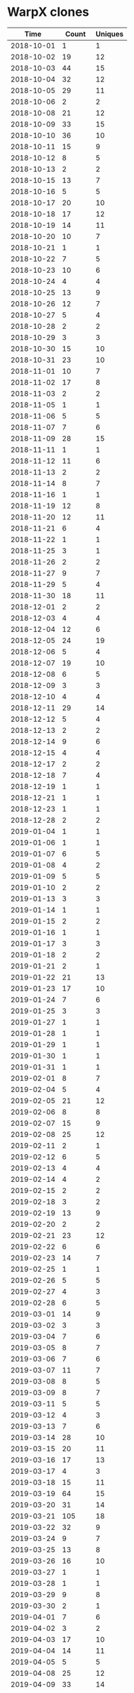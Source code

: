 * WarpX clones
|       Time |   Count | Uniques |
|------------+---------+---------|
| 2018-10-01 |       1 |       1 |
| 2018-10-02 |      19 |      12 |
| 2018-10-03 |      44 |      15 |
| 2018-10-04 |      32 |      12 |
| 2018-10-05 |      29 |      11 |
| 2018-10-06 |       2 |       2 |
| 2018-10-08 |      21 |      12 |
| 2018-10-09 |      33 |      15 |
| 2018-10-10 |      36 |      10 |
| 2018-10-11 |      15 |       9 |
| 2018-10-12 |       8 |       5 |
| 2018-10-13 |       2 |       2 |
| 2018-10-15 |      13 |       7 |
| 2018-10-16 |       5 |       5 |
| 2018-10-17 |      20 |      10 |
| 2018-10-18 |      17 |      12 |
| 2018-10-19 |      14 |      11 |
| 2018-10-20 |      10 |       7 |
| 2018-10-21 |       1 |       1 |
| 2018-10-22 |       7 |       5 |
| 2018-10-23 |      10 |       6 |
| 2018-10-24 |       4 |       4 |
| 2018-10-25 |      13 |       9 |
| 2018-10-26 |      12 |       7 |
| 2018-10-27 |       5 |       4 |
| 2018-10-28 |       2 |       2 |
| 2018-10-29 |       3 |       3 |
| 2018-10-30 |      15 |      10 |
| 2018-10-31 |      23 |      10 |
| 2018-11-01 |      10 |       7 |
| 2018-11-02 |      17 |       8 |
| 2018-11-03 |       2 |       2 |
| 2018-11-05 |       1 |       1 |
| 2018-11-06 |       5 |       5 |
| 2018-11-07 |       7 |       6 |
| 2018-11-09 |      28 |      15 |
| 2018-11-11 |       1 |       1 |
| 2018-11-12 |      11 |       6 |
| 2018-11-13 |       2 |       2 |
| 2018-11-14 |       8 |       7 |
| 2018-11-16 |       1 |       1 |
| 2018-11-19 |      12 |       8 |
| 2018-11-20 |      12 |      11 |
| 2018-11-21 |       6 |       4 |
| 2018-11-22 |       1 |       1 |
| 2018-11-25 |       3 |       1 |
| 2018-11-26 |       2 |       2 |
| 2018-11-27 |       9 |       7 |
| 2018-11-29 |       5 |       4 |
| 2018-11-30 |      18 |      11 |
| 2018-12-01 |       2 |       2 |
| 2018-12-03 |       4 |       4 |
| 2018-12-04 |      12 |       6 |
| 2018-12-05 |      24 |      19 |
| 2018-12-06 |       5 |       4 |
| 2018-12-07 |      19 |      10 |
| 2018-12-08 |       6 |       5 |
| 2018-12-09 |       3 |       3 |
| 2018-12-10 |       4 |       4 |
| 2018-12-11 |      29 |      14 |
| 2018-12-12 |       5 |       4 |
| 2018-12-13 |       2 |       2 |
| 2018-12-14 |       9 |       6 |
| 2018-12-15 |       4 |       4 |
| 2018-12-17 |       2 |       2 |
| 2018-12-18 |       7 |       4 |
| 2018-12-19 |       1 |       1 |
| 2018-12-21 |       1 |       1 |
| 2018-12-23 |       1 |       1 |
| 2018-12-28 |       2 |       2 |
| 2019-01-04 |       1 |       1 |
| 2019-01-06 |       1 |       1 |
| 2019-01-07 |       6 |       5 |
| 2019-01-08 |       4 |       2 |
| 2019-01-09 |       5 |       5 |
| 2019-01-10 |       2 |       2 |
| 2019-01-13 |       3 |       3 |
| 2019-01-14 |       1 |       1 |
| 2019-01-15 |       2 |       2 |
| 2019-01-16 |       1 |       1 |
| 2019-01-17 |       3 |       3 |
| 2019-01-18 |       2 |       2 |
| 2019-01-21 |       2 |       1 |
| 2019-01-22 |      21 |      13 |
| 2019-01-23 |      17 |      10 |
| 2019-01-24 |       7 |       6 |
| 2019-01-25 |       3 |       3 |
| 2019-01-27 |       1 |       1 |
| 2019-01-28 |       1 |       1 |
| 2019-01-29 |       1 |       1 |
| 2019-01-30 |       1 |       1 |
| 2019-01-31 |       1 |       1 |
| 2019-02-01 |       8 |       7 |
| 2019-02-04 |       5 |       4 |
| 2019-02-05 |      21 |      12 |
| 2019-02-06 |       8 |       8 |
| 2019-02-07 |      15 |       9 |
| 2019-02-08 |      25 |      12 |
| 2019-02-11 |       2 |       1 |
| 2019-02-12 |       6 |       5 |
| 2019-02-13 |       4 |       4 |
| 2019-02-14 |       4 |       2 |
| 2019-02-15 |       2 |       2 |
| 2019-02-18 |       3 |       2 |
| 2019-02-19 |      13 |       9 |
| 2019-02-20 |       2 |       2 |
| 2019-02-21 |      23 |      12 |
| 2019-02-22 |       6 |       6 |
| 2019-02-23 |      14 |       7 |
| 2019-02-25 |       1 |       1 |
| 2019-02-26 |       5 |       5 |
| 2019-02-27 |       4 |       3 |
| 2019-02-28 |       6 |       5 |
| 2019-03-01 |      14 |       9 |
| 2019-03-02 |       3 |       3 |
| 2019-03-04 |       7 |       6 |
| 2019-03-05 |       8 |       7 |
| 2019-03-06 |       7 |       6 |
| 2019-03-07 |      11 |       7 |
| 2019-03-08 |       8 |       5 |
| 2019-03-09 |       8 |       7 |
| 2019-03-11 |       5 |       5 |
| 2019-03-12 |       4 |       3 |
| 2019-03-13 |       7 |       6 |
| 2019-03-14 |      28 |      10 |
| 2019-03-15 |      20 |      11 |
| 2019-03-16 |      17 |      13 |
| 2019-03-17 |       4 |       3 |
| 2019-03-18 |      15 |      11 |
| 2019-03-19 |      64 |      15 |
| 2019-03-20 |      31 |      14 |
| 2019-03-21 |     105 |      18 |
| 2019-03-22 |      32 |       9 |
| 2019-03-24 |       9 |       7 |
| 2019-03-25 |      13 |       8 |
| 2019-03-26 |      16 |      10 |
| 2019-03-27 |       1 |       1 |
| 2019-03-28 |       1 |       1 |
| 2019-03-29 |       9 |       8 |
| 2019-03-30 |       2 |       1 |
| 2019-04-01 |       7 |       6 |
| 2019-04-02 |       3 |       2 |
| 2019-04-03 |      17 |      10 |
| 2019-04-04 |      14 |      11 |
| 2019-04-05 |       5 |       5 |
| 2019-04-08 |      25 |      12 |
| 2019-04-09 |      33 |      14 |
| 2019-04-10 |      25 |      12 |
| 2019-04-11 |      20 |      12 |
| 2019-04-12 |      20 |      14 |
| 2019-04-13 |       1 |       1 |
| 2019-04-15 |      22 |      11 |
| 2019-04-16 |      14 |      11 |
| 2019-04-17 |      20 |      14 |
| 2019-04-18 |      37 |      14 |
| 2019-04-19 |       8 |       6 |
| 2019-04-20 |      14 |      11 |
| 2019-04-21 |       7 |       5 |
| 2019-04-22 |      18 |      10 |
| 2019-04-23 |      12 |       8 |
| 2019-04-24 |      33 |      12 |
| 2019-04-25 |      25 |      12 |
| 2019-04-26 |      32 |      11 |
| 2019-04-27 |      25 |      13 |
| 2019-04-28 |      20 |      11 |
| 2019-04-29 |      58 |      12 |
| 2019-04-30 |      20 |      11 |
| 2019-05-01 |      23 |      10 |
| 2019-05-02 |      71 |      13 |
| 2019-05-03 |      28 |      13 |
| 2019-05-04 |      27 |      13 |
| 2019-05-05 |       8 |       5 |
| 2019-05-06 |      13 |       9 |
| 2019-05-07 |      66 |      13 |
| 2019-05-08 |      53 |      13 |
| 2019-05-09 |      25 |      13 |
| 2019-05-10 |      40 |      15 |
| 2019-05-11 |      13 |       8 |
| 2019-05-12 |       2 |       2 |
| 2019-05-13 |      16 |      10 |
| 2019-05-14 |      21 |      10 |
| 2019-05-15 |       5 |       5 |
| 2019-05-16 |      35 |      13 |
| 2019-05-17 |      66 |      14 |
| 2019-05-18 |       8 |       6 |
| 2019-05-19 |       1 |       1 |
| 2019-05-20 |      14 |       8 |
| 2019-05-21 |       6 |       6 |
| 2019-05-22 |      26 |      14 |
| 2019-05-23 |      23 |      13 |
| 2019-05-24 |      71 |      15 |
| 2019-05-25 |      20 |      11 |
| 2019-05-26 |       7 |       3 |
| 2019-05-27 |      20 |      12 |
| 2019-05-28 |      22 |      13 |
| 2019-05-29 |      58 |      14 |
| 2019-05-30 |      34 |      11 |
| 2019-05-31 |       9 |       8 |
| 2019-06-01 |      10 |       6 |
| 2019-06-02 |       3 |       1 |
| 2019-06-03 |      36 |      13 |
| 2019-06-04 |      28 |      10 |
| 2019-06-05 |      20 |       8 |
| 2019-06-06 |      36 |      13 |
| 2019-06-07 |      75 |      14 |
| 2019-06-08 |       5 |       3 |
| 2019-06-09 |       1 |       1 |
| 2019-06-10 |      19 |      11 |
| 2019-06-11 |       2 |       2 |
| 2019-06-12 |       9 |       8 |
| 2019-06-13 |       4 |       4 |
| 2019-06-14 |      10 |       8 |
| 2019-06-15 |       5 |       3 |
| 2019-06-16 |       3 |       2 |
| 2019-06-17 |       4 |       4 |
| 2019-06-18 |       1 |       1 |
| 2019-06-19 |       7 |       3 |
| 2019-06-20 |       9 |       6 |
| 2019-06-21 |       7 |       7 |
| 2019-06-22 |       2 |       2 |
| 2019-06-24 |       1 |       1 |
| 2019-06-25 |       8 |       3 |
| 2019-06-26 |       7 |       6 |
| 2019-06-27 |       9 |       5 |
| 2019-06-28 |       4 |       2 |
| 2019-06-29 |       7 |       4 |
| 2019-06-30 |       2 |       2 |
| 2019-07-01 |       4 |       4 |
| 2019-07-02 |       3 |       2 |
| 2019-07-03 |       3 |       3 |
| 2019-07-04 |       1 |       1 |
| 2019-07-05 |       3 |       2 |
| 2019-07-06 |       3 |       1 |
| 2019-07-07 |       2 |       2 |
| 2019-07-08 |       4 |       3 |
| 2019-07-09 |       3 |       1 |
| 2019-07-10 |      10 |       4 |
| 2019-07-11 |       7 |       6 |
| 2019-07-12 |      10 |       4 |
| 2019-07-13 |       8 |       1 |
| 2019-07-14 |       2 |       2 |
| 2019-07-15 |      11 |       6 |
| 2019-07-16 |      16 |       4 |
| 2019-07-17 |       8 |       3 |
| 2019-07-18 |      14 |       7 |
| 2019-07-19 |       6 |       2 |
| 2019-07-20 |       2 |       1 |
| 2019-07-21 |       4 |       2 |
| 2019-07-22 |       2 |       1 |
| 2019-07-23 |       8 |       3 |
| 2019-07-24 |      17 |       7 |
| 2019-07-25 |       7 |       5 |
| 2019-07-26 |       7 |       2 |
| 2019-07-27 |      14 |       5 |
| 2019-07-28 |       5 |       3 |
| 2019-07-29 |       3 |       3 |
| 2019-07-30 |      10 |       4 |
| 2019-07-31 |       6 |       1 |
| 2019-08-01 |       4 |       2 |
| 2019-08-02 |       6 |       2 |
| 2019-08-03 |       6 |       2 |
| 2019-08-05 |       6 |       3 |
| 2019-08-06 |       4 |       1 |
| 2019-08-07 |       5 |       4 |
| 2019-08-08 |      11 |       2 |
| 2019-08-09 |      11 |       1 |
| 2019-08-10 |       3 |       1 |
| 2019-08-12 |       2 |       2 |
| 2019-08-14 |       8 |       3 |
| 2019-08-15 |       5 |       3 |
| 2019-08-16 |       6 |       2 |
| 2019-08-17 |       4 |       2 |
| 2019-08-19 |       4 |       2 |
| 2019-08-20 |       8 |       4 |
| 2019-08-21 |       9 |       3 |
| 2019-08-22 |       3 |       2 |
| 2019-08-23 |       2 |       1 |
| 2019-08-24 |       2 |       2 |
| 2019-08-26 |       7 |       4 |
| 2019-08-27 |      16 |       6 |
| 2019-08-28 |       9 |       4 |
| 2019-08-29 |       4 |       3 |
| 2019-08-30 |       6 |       1 |
| 2019-08-31 |       2 |       1 |
| 2019-09-02 |       1 |       1 |
| 2019-09-03 |       4 |       3 |
| 2019-09-04 |      12 |       4 |
| 2019-09-05 |       9 |       4 |
| 2019-09-06 |       1 |       1 |
| 2019-09-08 |       1 |       1 |
| 2019-09-09 |       6 |       6 |
| 2019-09-10 |       8 |       6 |
| 2019-09-11 |       8 |       7 |
| 2019-09-12 |      45 |       1 |
| 2019-09-13 |      16 |       1 |
| 2019-09-14 |       3 |       2 |
| 2019-09-15 |       4 |       1 |
| 2019-09-16 |      15 |       3 |
| 2019-09-17 |      23 |       6 |
| 2019-09-18 |      15 |       4 |
| 2019-09-19 |      22 |       1 |
| 2019-09-20 |      15 |       1 |
| 2019-09-21 |       9 |       2 |
| 2019-09-22 |       1 |       1 |
| 2019-09-23 |      16 |       4 |
| 2019-09-24 |      23 |       2 |
| 2019-09-25 |      28 |       2 |
| 2019-09-26 |      20 |       2 |
| 2019-09-27 |      40 |       5 |
| 2019-09-28 |       7 |       2 |
| 2019-09-30 |      17 |       1 |
| 2019-10-01 |      24 |       3 |
| 2019-10-02 |      16 |       7 |
| 2019-10-03 |      24 |       7 |
| 2019-10-04 |      18 |       4 |
| 2019-10-05 |      10 |       4 |
| 2019-10-07 |      21 |       4 |
| 2019-10-08 |      13 |       3 |
| 2019-10-09 |       5 |       2 |
| 2019-10-10 |      44 |       7 |
| 2019-10-11 |      61 |       7 |
| 2019-10-12 |       3 |       2 |
| 2019-10-13 |       2 |       2 |
| 2019-10-14 |      29 |       3 |
| 2019-10-15 |      14 |       4 |
| 2019-10-16 |       7 |       2 |
| 2019-10-17 |       9 |       3 |
| 2019-10-18 |      35 |       4 |
| 2019-10-19 |       2 |       2 |
| 2019-10-20 |       6 |       1 |
| 2019-10-21 |      16 |       4 |
| 2019-10-22 |      18 |       4 |
| 2019-10-23 |      21 |       2 |
| 2019-10-24 |      23 |       9 |
| 2019-10-25 |      22 |       3 |
| 2019-10-27 |       4 |       2 |
| 2019-10-28 |      22 |       7 |
| 2019-10-29 |      21 |       1 |
| 2019-10-30 |      24 |       3 |
| 2019-10-31 |      14 |       2 |
| 2019-11-01 |      16 |       4 |
| 2019-11-02 |       5 |       2 |
| 2019-11-04 |      10 |       3 |
| 2019-11-05 |      19 |       3 |
| 2019-11-06 |      23 |       5 |
| 2019-11-07 |      20 |       4 |
| 2019-11-08 |      44 |       6 |
| 2019-11-10 |       1 |       1 |
| 2019-11-11 |       5 |       2 |
| 2019-11-12 |      26 |       7 |
| 2019-11-13 |      23 |       2 |
| 2019-11-14 |      19 |       4 |
| 2019-11-15 |      23 |       2 |
| 2019-11-16 |       5 |       1 |
| 2019-11-17 |      10 |       3 |
| 2019-11-18 |      10 |       2 |
| 2019-11-19 |       4 |       1 |
| 2019-11-20 |       2 |       1 |
| 2019-11-21 |       3 |       2 |
| 2019-11-22 |       7 |       1 |
| 2019-11-23 |       2 |       1 |
| 2019-11-24 |       2 |       1 |
| 2019-11-25 |       8 |       5 |
| 2019-11-26 |      12 |       5 |
| 2019-11-27 |      12 |       3 |
| 2019-11-28 |       1 |       1 |
| 2019-11-29 |       9 |       4 |
| 2019-11-30 |       2 |       2 |
| 2019-12-01 |       2 |       2 |
| 2019-12-02 |      10 |       3 |
| 2019-12-03 |      46 |       8 |
| 2019-12-04 |      17 |       4 |
| 2019-12-05 |      23 |       8 |
| 2019-12-06 |      10 |       2 |
| 2019-12-07 |       4 |       2 |
| 2019-12-09 |      11 |       3 |
| 2019-12-10 |      32 |      13 |
| 2019-12-11 |      11 |       1 |
| 2019-12-12 |      13 |       2 |
| 2019-12-13 |       6 |       1 |
| 2019-12-14 |       2 |       1 |
| 2019-12-15 |       2 |       1 |
| 2019-12-16 |       3 |       2 |
| 2019-12-17 |       3 |       2 |
| 2019-12-18 |      19 |       6 |
| 2019-12-19 |      16 |       3 |
| 2019-12-20 |      33 |       3 |
| 2019-12-21 |       4 |       3 |
| 2019-12-23 |      13 |       4 |
| 2019-12-24 |       2 |       2 |
| 2019-12-25 |       1 |       1 |
| 2019-12-28 |       3 |       3 |
| 2019-12-29 |       2 |       1 |
| 2019-12-31 |       6 |       4 |
| 2020-01-02 |       8 |       3 |
| 2020-01-03 |      13 |       2 |
| 2020-01-04 |      17 |       5 |
| 2020-01-06 |      12 |       4 |
| 2020-01-07 |      29 |       5 |
| 2020-01-08 |      44 |      13 |
| 2020-01-09 |      24 |       4 |
| 2020-01-10 |      40 |       5 |
| 2020-01-11 |       7 |       2 |
| 2020-01-12 |       2 |       1 |
| 2020-01-13 |      24 |       7 |
| 2020-01-14 |      21 |       5 |
| 2020-01-15 |      31 |       4 |
| 2020-01-16 |      27 |       4 |
| 2020-01-17 |      30 |       3 |
| 2020-01-18 |      10 |       3 |
| 2020-01-19 |       1 |       1 |
| 2020-01-20 |       2 |       2 |
| 2020-01-21 |      18 |       4 |
| 2020-01-22 |      55 |       7 |
| 2020-01-23 |      27 |       4 |
| 2020-01-24 |      39 |       5 |
| 2020-01-25 |       6 |       1 |
| 2020-01-26 |       1 |       1 |
| 2020-01-27 |      18 |       7 |
| 2020-01-28 |      28 |       6 |
| 2020-01-29 |      39 |       3 |
| 2020-01-30 |      46 |       4 |
| 2020-01-31 |      54 |       9 |
| 2020-02-01 |      22 |       4 |
| 2020-02-02 |       4 |       1 |
| 2020-02-03 |      35 |       6 |
| 2020-02-04 |      10 |       3 |
| 2020-02-05 |      26 |       7 |
| 2020-02-06 |      32 |       7 |
| 2020-02-07 |      31 |       4 |
| 2020-02-08 |       1 |       1 |
| 2020-02-09 |       3 |       2 |
| 2020-02-10 |      22 |      10 |
| 2020-02-11 |      31 |       3 |
| 2020-02-12 |      36 |       7 |
| 2020-02-13 |      24 |       3 |
| 2020-02-14 |      19 |       4 |
| 2020-02-15 |      15 |       2 |
| 2020-02-16 |       1 |       1 |
| 2020-02-17 |       5 |       2 |
| 2020-02-18 |      18 |       4 |
| 2020-02-19 |      61 |      28 |
| 2020-02-20 |     105 |      39 |
| 2020-02-21 |     133 |      39 |
| 2020-02-22 |      67 |      33 |
| 2020-02-23 |       3 |       3 |
| 2020-02-24 |     135 |      41 |
| 2020-02-25 |     164 |      42 |
| 2020-02-26 |     287 |      47 |
| 2020-02-27 |     176 |      48 |
| 2020-02-28 |     188 |      45 |
| 2020-02-29 |      44 |      27 |
| 2020-03-01 |       7 |       7 |
| 2020-03-02 |      76 |      39 |
| 2020-03-03 |      23 |      17 |
| 2020-03-04 |     173 |      45 |
| 2020-03-05 |      94 |      37 |
| 2020-03-06 |     129 |      38 |
| 2020-03-07 |      57 |      31 |
| 2020-03-08 |       7 |       6 |
| 2020-03-09 |      61 |      25 |
| 2020-03-10 |     171 |      41 |
| 2020-03-11 |     126 |      39 |
| 2020-03-12 |     118 |      38 |
| 2020-03-13 |      80 |      33 |
| 2020-03-14 |     100 |      30 |
| 2020-03-15 |      32 |      20 |
| 2020-03-16 |      97 |      31 |
| 2020-03-17 |     219 |      45 |
| 2020-03-18 |     235 |      42 |
| 2020-03-19 |     176 |      41 |
| 2020-03-20 |     160 |      37 |
| 2020-03-21 |      60 |      32 |
| 2020-03-22 |       6 |       6 |
| 2020-03-23 |     152 |      42 |
| 2020-03-24 |     156 |      41 |
| 2020-03-25 |     141 |      45 |
| 2020-03-26 |     195 |      44 |
| 2020-03-27 |     234 |      45 |
| 2020-03-28 |      67 |      34 |
| 2020-03-29 |       2 |       2 |
| 2020-03-30 |     163 |      41 |
| 2020-03-31 |     165 |      45 |
| 2020-04-01 |     191 |      45 |
| 2020-04-02 |     227 |      43 |
| 2020-04-03 |     165 |      42 |
| 2020-04-04 |      53 |      31 |
| 2020-04-06 |      77 |      33 |
| 2020-04-07 |     130 |      43 |
| 2020-04-08 |      85 |      35 |
| 2020-04-09 |     160 |      44 |
| 2020-04-10 |     186 |      48 |
| 2020-04-11 |      27 |      21 |
| 2020-04-12 |       5 |       5 |
| 2020-04-13 |     108 |      38 |
| 2020-04-14 |      67 |      31 |
| 2020-04-15 |      71 |      28 |
| 2020-04-16 |      45 |      26 |
| 2020-04-17 |     117 |      38 |
| 2020-04-18 |       1 |       1 |
| 2020-04-19 |       8 |       8 |
| 2020-04-20 |      51 |      36 |
| 2020-04-21 |     137 |      45 |
| 2020-04-22 |      67 |      33 |
| 2020-04-23 |      66 |      31 |
| 2020-04-24 |     169 |      42 |
| 2020-04-25 |      59 |      32 |
| 2020-04-27 |      74 |      28 |
| 2020-04-28 |     232 |      45 |
| 2020-04-29 |     213 |      46 |
| 2020-04-30 |     198 |      46 |
| 2020-05-01 |     237 |      45 |
| 2020-05-02 |      43 |      22 |
| 2020-05-03 |      17 |      13 |
| 2020-05-04 |     137 |      42 |
| 2020-05-05 |     115 |      40 |
| 2020-05-06 |     252 |      44 |
| 2020-05-07 |     115 |      36 |
| 2020-05-08 |     231 |      46 |
| 2020-05-09 |      49 |      26 |
| 2020-05-11 |     159 |      45 |
| 2020-05-12 |     133 |      39 |
| 2020-05-13 |     117 |      44 |
| 2020-05-14 |     225 |      43 |
| 2020-05-15 |     189 |      41 |
| 2020-05-16 |      53 |      25 |
| 2020-05-17 |       3 |       3 |
| 2020-05-18 |     106 |      39 |
| 2020-05-19 |     143 |      45 |
| 2020-05-20 |     102 |      37 |
| 2020-05-21 |     103 |      37 |
| 2020-05-22 |     183 |      44 |
| 2020-05-23 |     131 |      38 |
| 2020-05-24 |       1 |       1 |
| 2020-05-25 |      51 |      28 |
| 2020-05-26 |     164 |      41 |
| 2020-05-27 |     188 |      45 |
| 2020-05-28 |     117 |      38 |
| 2020-05-29 |     288 |      48 |
| 2020-05-30 |      60 |      23 |
| 2020-05-31 |       4 |       3 |
| 2020-06-01 |     108 |      36 |
| 2020-06-02 |     116 |      39 |
| 2020-06-03 |     140 |      41 |
| 2020-06-04 |      82 |      32 |
| 2020-06-05 |     100 |      36 |
| 2020-06-06 |      58 |      27 |
| 2020-06-08 |      52 |      25 |
| 2020-06-09 |     100 |      38 |
| 2020-06-10 |     175 |      54 |
| 2020-06-11 |     196 |      49 |
| 2020-06-12 |     359 |      67 |
| 2020-06-13 |     134 |      54 |
| 2020-06-14 |       1 |       1 |
| 2020-06-15 |     211 |      49 |
| 2020-06-16 |     206 |      40 |
| 2020-06-17 |     182 |      53 |
| 2020-06-18 |     175 |      46 |
| 2020-06-19 |     275 |      54 |
| 2020-06-20 |      52 |      27 |
| 2020-06-21 |      22 |      14 |
| 2020-06-22 |     142 |      35 |
| 2020-06-23 |     173 |      43 |
| 2020-06-24 |      86 |      28 |
| 2020-06-25 |     165 |      41 |
| 2020-06-26 |     160 |      44 |
| 2020-06-27 |      34 |      14 |
| 2020-06-28 |      13 |      10 |
| 2020-06-29 |     101 |      37 |
| 2020-06-30 |     182 |      45 |
| 2020-07-01 |     114 |      53 |
| 2020-07-02 |     128 |      43 |
| 2020-07-03 |     110 |      48 |
| 2020-07-04 |      78 |      42 |
| 2020-07-05 |      10 |       7 |
| 2020-07-06 |     136 |      40 |
| 2020-07-07 |     112 |      37 |
| 2020-07-08 |     206 |      43 |
| 2020-07-09 |     143 |      41 |
| 2020-07-10 |      97 |      29 |
| 2020-07-11 |      32 |      20 |
| 2020-07-12 |      41 |      17 |
| 2020-07-13 |     135 |      37 |
| 2020-07-14 |     233 |      46 |
| 2020-07-15 |     194 |      40 |
| 2020-07-16 |     265 |      44 |
| 2020-07-17 |     260 |      48 |
| 2020-07-18 |      32 |      25 |
| 2020-07-19 |      30 |      14 |
| 2020-07-20 |     195 |      42 |
| 2020-07-21 |     329 |      50 |
| 2020-07-22 |     168 |      41 |
| 2020-07-23 |     170 |      40 |
| 2020-07-24 |     301 |      43 |
| 2020-07-25 |      98 |      30 |
| 2020-07-26 |      83 |      26 |
| 2020-07-27 |     281 |      44 |
| 2020-07-28 |     252 |      46 |
| 2020-07-29 |     240 |      46 |
| 2020-07-30 |     168 |      43 |
| 2020-07-31 |      64 |      31 |
| 2020-08-01 |      42 |      22 |
| 2020-08-02 |      10 |       7 |
| 2020-08-03 |      93 |      37 |
| 2020-08-04 |      54 |      29 |
| 2020-08-05 |     108 |      40 |
| 2020-08-06 |     155 |      39 |
| 2020-08-07 |      25 |      16 |
| 2020-08-08 |      11 |       7 |
| 2020-08-10 |      48 |      20 |
| 2020-08-11 |      73 |      27 |
| 2020-08-12 |      53 |      19 |
| 2020-08-13 |      78 |      32 |
| 2020-08-14 |      12 |       9 |
| 2020-08-15 |      11 |       8 |
| 2020-08-16 |      22 |      14 |
| 2020-08-17 |      76 |      31 |
| 2020-08-18 |      68 |      28 |
| 2020-08-19 |      57 |      25 |
| 2020-08-20 |      33 |      19 |
| 2020-08-21 |      79 |      34 |
| 2020-08-22 |      74 |      31 |
| 2020-08-23 |      10 |       7 |
| 2020-08-24 |     123 |      32 |
| 2020-08-25 |     116 |      34 |
| 2020-08-26 |      58 |      21 |
| 2020-08-27 |      97 |      31 |
| 2020-08-28 |      52 |      25 |
| 2020-08-30 |      69 |      17 |
| 2020-08-31 |     142 |      40 |
| 2020-09-01 |     290 |      43 |
| 2020-09-02 |      58 |      28 |
| 2020-09-03 |     158 |      38 |
| 2020-09-04 |     186 |      40 |
| 2020-09-05 |      84 |      31 |
| 2020-09-06 |     135 |      39 |
| 2020-09-07 |      64 |      24 |
| 2020-09-08 |     300 |      42 |
| 2020-09-09 |     165 |      40 |
| 2020-09-10 |     149 |      37 |
| 2020-09-11 |     109 |      33 |
| 2020-09-12 |      40 |      18 |
| 2020-09-13 |      48 |      22 |
| 2020-09-14 |     342 |      45 |
| 2020-09-15 |     396 |      48 |
| 2020-09-16 |     259 |      45 |
| 2020-09-17 |     205 |      43 |
| 2020-09-18 |     463 |      31 |
| 2020-09-19 |     140 |      15 |
| 2020-09-20 |      23 |      13 |
| 2020-09-21 |     183 |      19 |
| 2020-09-22 |     609 |      51 |
| 2020-09-23 |     370 |     140 |
| 2020-09-24 |     268 |     109 |
| 2020-09-25 |     156 |      53 |
| 2020-09-26 |       2 |       2 |
| 2020-09-28 |     115 |      43 |
| 2020-09-29 |     240 |     102 |
| 2020-09-30 |     302 |     115 |
| 2020-10-01 |     181 |      65 |
| 2020-10-02 |     151 |      34 |
| 2020-10-03 |       3 |       1 |
| 2020-10-04 |      28 |      13 |
| 2020-10-05 |     194 |      71 |
| 2020-10-06 |      63 |      31 |
| 2020-10-07 |      93 |      33 |
| 2020-10-08 |     249 |     103 |
| 2020-10-09 |      91 |      40 |
| 2020-10-10 |      55 |      30 |
| 2020-10-12 |     137 |      52 |
| 2020-10-13 |     232 |      93 |
| 2020-10-14 |     120 |      61 |
| 2020-10-15 |     121 |      62 |
| 2020-10-16 |      82 |      39 |
| 2020-10-17 |      14 |      10 |
| 2020-10-18 |       1 |       1 |
| 2020-10-19 |      49 |      24 |
| 2020-10-20 |      45 |      21 |
| 2020-10-21 |     124 |      45 |
| 2020-10-22 |     376 |     127 |
| 2020-10-23 |     382 |     118 |
| 2020-10-24 |      62 |      28 |
| 2020-10-25 |      37 |      17 |
| 2020-10-26 |     246 |      54 |
| 2020-10-27 |      14 |       9 |
| 2020-10-28 |     108 |      48 |
| 2020-10-29 |     158 |      77 |
| 2020-10-30 |     157 |      70 |
| 2020-10-31 |      64 |      32 |
| 2020-11-01 |      36 |      19 |
| 2020-11-02 |     149 |      50 |
| 2020-11-03 |     172 |      69 |
| 2020-11-04 |     156 |      60 |
| 2020-11-05 |     126 |      45 |
| 2020-11-06 |      74 |      25 |
| 2020-11-07 |     113 |      47 |
| 2020-11-08 |      13 |       3 |
| 2020-11-09 |      12 |       7 |
| 2020-11-10 |      53 |      24 |
| 2020-11-11 |      65 |      35 |
| 2020-11-12 |     140 |      51 |
| 2020-11-13 |     209 |      79 |
| 2020-11-16 |     156 |      56 |
| 2020-11-17 |      79 |      38 |
| 2020-11-18 |     134 |      51 |
| 2020-11-19 |      90 |      41 |
| 2020-11-20 |     134 |      64 |
| 2020-11-21 |     255 |      94 |
| 2020-11-22 |      28 |       3 |
| 2020-11-23 |     236 |      86 |
| 2020-11-24 |      85 |      35 |
| 2020-11-25 |      35 |      16 |
| 2020-11-26 |      65 |      31 |
| 2020-11-27 |       2 |       2 |
| 2020-11-30 |      83 |      23 |
| 2020-12-01 |     351 |      88 |
| 2020-12-02 |     319 |      98 |
| 2020-12-03 |      98 |      43 |
| 2020-12-04 |     105 |      45 |
| 2020-12-05 |       4 |       4 |
| 2020-12-07 |     210 |      77 |
| 2020-12-08 |     123 |      52 |
| 2020-12-09 |     185 |      51 |
| 2020-12-10 |     205 |      76 |
| 2020-12-11 |     221 |      56 |
| 2020-12-12 |      29 |      14 |
| 2020-12-14 |     105 |      24 |
| 2020-12-15 |     227 |      70 |
| 2020-12-16 |     155 |      50 |
| 2020-12-17 |     117 |      42 |
| 2020-12-18 |     127 |      51 |
| 2020-12-19 |     153 |      47 |
| 2020-12-20 |       1 |       1 |
| 2020-12-21 |     308 |      92 |
| 2020-12-22 |     160 |      56 |
| 2020-12-23 |     166 |      60 |
| 2020-12-24 |      29 |      14 |
| 2020-12-25 |       3 |       2 |
| 2020-12-26 |       5 |       4 |
| 2020-12-27 |       3 |       3 |
| 2020-12-28 |       1 |       1 |
| 2020-12-29 |       2 |       2 |
| 2020-12-30 |       2 |       2 |
| 2020-12-31 |      19 |       4 |
| 2021-01-01 |       1 |       1 |
| 2021-01-02 |      30 |      10 |
| 2021-01-03 |      59 |      16 |
| 2021-01-04 |      44 |      21 |
| 2021-01-05 |     201 |      69 |
| 2021-01-06 |     269 |      94 |
| 2021-01-07 |     192 |      53 |
| 2021-01-08 |     141 |      48 |
| 2021-01-09 |      15 |       7 |
| 2021-01-10 |       2 |       2 |
| 2021-01-11 |     293 |      88 |
| 2021-01-12 |     329 |      80 |
| 2021-01-13 |      93 |      38 |
| 2021-01-14 |     109 |      20 |
| 2021-01-15 |     186 |      45 |
| 2021-01-16 |     151 |      55 |
| 2021-01-17 |     122 |      43 |
| 2021-01-18 |     104 |      34 |
| 2021-01-19 |      89 |      30 |
| 2021-01-20 |     338 |      70 |
| 2021-01-21 |     136 |      45 |
| 2021-01-22 |     315 |     103 |
| 2021-01-23 |     109 |      33 |
| 2021-01-24 |      16 |       8 |
| 2021-01-25 |     308 |     120 |
| 2021-01-26 |     173 |      66 |
| 2021-01-27 |     204 |      33 |
| 2021-01-28 |      48 |      22 |
| 2021-01-29 |      79 |      23 |
| 2021-01-30 |     123 |      50 |
| 2021-01-31 |     278 |      59 |
| 2021-02-01 |     578 |     117 |
| 2021-02-02 |     325 |     110 |
| 2021-02-03 |     396 |     102 |
| 2021-02-04 |     149 |      52 |
| 2021-02-05 |     343 |      84 |
| 2021-02-06 |      82 |      27 |
| 2021-02-07 |      31 |      10 |
| 2021-02-08 |     286 |      53 |
| 2021-02-09 |     486 |     140 |
| 2021-02-10 |     608 |     134 |
| 2021-02-11 |     225 |      57 |
| 2021-02-12 |     442 |     112 |
| 2021-02-13 |      54 |      18 |
| 2021-02-14 |     103 |      40 |
| 2021-02-15 |     119 |      45 |
| 2021-02-16 |     242 |      82 |
| 2021-02-17 |     208 |      76 |
| 2021-02-18 |     301 |      77 |
| 2021-02-19 |     319 |      96 |
| 2021-02-20 |      31 |      12 |
| 2021-02-21 |      56 |      14 |
| 2021-02-22 |     471 |     127 |
| 2021-02-23 |     739 |     188 |
| 2021-02-24 |     124 |      48 |
| 2021-02-25 |     348 |      79 |
| 2021-02-26 |     139 |      49 |
| 2021-02-27 |      39 |      11 |
| 2021-02-28 |      39 |      12 |
| 2021-03-01 |     394 |     159 |
| 2021-03-02 |     559 |     160 |
| 2021-03-03 |     280 |      80 |
| 2021-03-04 |     300 |      81 |
| 2021-03-05 |     221 |      53 |
| 2021-03-06 |     243 |      68 |
| 2021-03-07 |     134 |      46 |
| 2021-03-08 |     406 |     114 |
| 2021-03-09 |     228 |      58 |
| 2021-03-10 |     345 |     107 |
| 2021-03-11 |     472 |     107 |
| 2021-03-12 |     234 |      55 |
| 2021-03-13 |      43 |      13 |
| 2021-03-14 |      45 |      14 |
| 2021-03-15 |     340 |     110 |
| 2021-03-16 |     490 |      91 |
| 2021-03-17 |     327 |      97 |
| 2021-03-18 |     438 |     127 |
| 2021-03-19 |     402 |     115 |
| 2021-03-20 |     153 |      41 |
| 2021-03-21 |      64 |      21 |
| 2021-03-22 |     515 |     125 |
| 2021-03-23 |     305 |      96 |
| 2021-03-24 |     533 |     119 |
| 2021-03-25 |     434 |     128 |
| 2021-03-26 |      85 |      23 |
| 2021-03-27 |     132 |      43 |
| 2021-03-28 |      46 |      13 |
| 2021-03-29 |     435 |     103 |
| 2021-03-30 |     379 |      79 |
| 2021-03-31 |     377 |      83 |
| 2021-04-01 |     670 |     167 |
| 2021-04-02 |     219 |      64 |
| 2021-04-03 |      32 |      11 |
| 2021-04-04 |      31 |      10 |
| 2021-04-05 |     131 |      23 |
| 2021-04-06 |     259 |      84 |
| 2021-04-07 |     764 |     193 |
| 2021-04-08 |     328 |      99 |
| 2021-04-09 |     152 |      47 |
| 2021-04-10 |     113 |      42 |
| 2021-04-11 |      31 |       9 |
| 2021-04-12 |     253 |      68 |
| 2021-04-13 |     280 |      90 |
| 2021-04-14 |     136 |      44 |
| 2021-04-15 |     259 |      76 |
| 2021-04-16 |     103 |      13 |
| 2021-04-17 |      65 |      11 |
| 2021-04-18 |      30 |       8 |
| 2021-04-19 |     293 |      71 |
| 2021-04-20 |     169 |      54 |
| 2021-04-21 |     411 |     119 |
| 2021-04-22 |     207 |      64 |
| 2021-04-23 |     339 |     122 |
| 2021-04-24 |     131 |      41 |
| 2021-04-25 |      31 |       8 |
| 2021-04-26 |     200 |      74 |
| 2021-04-27 |     379 |     126 |
| 2021-04-28 |     287 |      85 |
| 2021-04-29 |     253 |      77 |
| 2021-04-30 |     108 |      36 |
| 2021-05-01 |      60 |      28 |
| 2021-05-02 |      31 |       8 |
| 2021-05-03 |     399 |      98 |
| 2021-05-04 |     427 |     128 |
| 2021-05-05 |     192 |      67 |
| 2021-05-06 |      88 |      32 |
| 2021-05-07 |     113 |      48 |
| 2021-05-08 |      32 |       9 |
| 2021-05-09 |      33 |      10 |
| 2021-05-10 |     346 |     103 |
| 2021-05-11 |     497 |     170 |
| 2021-05-12 |     461 |     153 |
| 2021-05-13 |     183 |      48 |
| 2021-05-14 |     166 |      49 |
| 2021-05-15 |     152 |      45 |
| 2021-05-16 |      65 |      24 |
| 2021-05-17 |     411 |     130 |
| 2021-05-18 |     292 |      98 |
| 2021-05-19 |     447 |     137 |
| 2021-05-20 |     421 |     159 |
| 2021-05-21 |     363 |     109 |
| 2021-05-22 |     237 |      87 |
| 2021-05-23 |      34 |      12 |
| 2021-05-24 |     427 |     109 |
| 2021-05-25 |     548 |     188 |
| 2021-05-26 |     157 |      50 |
| 2021-05-27 |      91 |      21 |
| 2021-05-28 |     312 |     105 |
| 2021-05-29 |      35 |      12 |
| 2021-05-30 |      32 |       9 |
| 2021-05-31 |      75 |      24 |
| 2021-06-01 |     502 |     129 |
| 2021-06-02 |     145 |      50 |
| 2021-06-03 |     224 |      85 |
| 2021-06-04 |     257 |      78 |
| 2021-06-05 |      86 |      31 |
| 2021-06-06 |      33 |      10 |
| 2021-06-07 |     288 |      75 |
| 2021-06-08 |     148 |      41 |
| 2021-06-09 |     208 |      76 |
| 2021-06-10 |     580 |     198 |
| 2021-06-11 |     161 |      56 |
| 2021-06-12 |      37 |      12 |
| 2021-06-13 |      75 |      31 |
| 2021-06-14 |     129 |      38 |
| 2021-06-15 |     212 |      77 |
| 2021-06-16 |     229 |      77 |
| 2021-06-17 |     112 |      30 |
| 2021-06-18 |     120 |      36 |
| 2021-06-19 |      33 |      11 |
| 2021-06-20 |      29 |       9 |
| 2021-06-21 |     258 |      63 |
| 2021-06-22 |     162 |      66 |
| 2021-06-23 |     183 |      66 |
| 2021-06-24 |     480 |     160 |
| 2021-06-25 |     370 |     109 |
| 2021-06-26 |      52 |      17 |
| 2021-06-27 |      49 |      16 |
| 2021-06-28 |     340 |     100 |
| 2021-06-29 |     229 |      84 |
| 2021-06-30 |     403 |     143 |
| 2021-07-01 |     512 |     153 |
| 2021-07-02 |     416 |     125 |
| 2021-07-03 |      46 |      17 |
| 2021-07-04 |      29 |       8 |
| 2021-07-05 |      87 |      36 |
| 2021-07-06 |     286 |      64 |
| 2021-07-07 |     559 |     167 |
| 2021-07-08 |     470 |     148 |
| 2021-07-09 |     339 |     121 |
| 2021-07-10 |     150 |      53 |
| 2021-07-11 |      29 |       9 |
| 2021-07-12 |     437 |     131 |
| 2021-07-13 |     375 |     116 |
| 2021-07-14 |     687 |     198 |
| 2021-07-15 |     634 |     173 |
| 2021-07-16 |     401 |     125 |
| 2021-07-17 |      51 |      14 |
| 2021-07-18 |     172 |      61 |
| 2021-07-19 |     457 |     140 |
| 2021-07-20 |     436 |     138 |
| 2021-07-21 |     766 |     196 |
| 2021-07-22 |     457 |     137 |
| 2021-07-23 |     613 |     194 |
| 2021-07-24 |     104 |      34 |
| 2021-07-25 |      47 |      17 |
| 2021-07-26 |     509 |     126 |
| 2021-07-27 |     227 |      66 |
| 2021-07-28 |     356 |     125 |
| 2021-07-29 |     428 |     153 |
| 2021-07-30 |     382 |     101 |
| 2021-07-31 |      28 |       8 |
| 2021-08-01 |     118 |      43 |
| 2021-08-02 |     372 |     104 |
| 2021-08-03 |     294 |      88 |
| 2021-08-04 |     317 |      96 |
| 2021-08-05 |     529 |     159 |
| 2021-08-06 |     398 |     101 |
| 2021-08-07 |     168 |      47 |
| 2021-08-08 |      46 |      16 |
| 2021-08-09 |      47 |      17 |
| 2021-08-23 |     348 |      81 |
| 2021-08-24 |     290 |      86 |
| 2021-08-25 |     801 |     221 |
| 2021-08-26 |    1112 |     294 |
| 2021-08-27 |     476 |     144 |
| 2021-08-28 |     114 |      44 |
| 2021-08-29 |      27 |       7 |
| 2021-08-30 |     645 |     186 |
| 2021-08-31 |     395 |     114 |
| 2021-09-01 |     238 |      77 |
| 2021-09-02 |     316 |      81 |
| 2021-09-03 |     519 |     157 |
| 2021-09-04 |      30 |       9 |
| 2021-09-05 |      27 |       6 |
| 2021-09-06 |      45 |      15 |
| 2021-09-07 |     355 |     110 |
| 2021-09-08 |     379 |     133 |
| 2021-09-09 |     274 |     100 |
| 2021-09-10 |     332 |      89 |
| 2021-09-11 |      28 |       8 |
| 2021-09-12 |      28 |       8 |
| 2021-09-13 |     199 |      36 |
| 2021-09-14 |     299 |     120 |
| 2021-09-15 |     149 |      59 |
| 2021-09-16 |     102 |      39 |
| 2021-09-17 |     386 |     104 |
| 2021-09-18 |     130 |      49 |
| 2021-09-19 |      51 |      19 |
| 2021-09-20 |     371 |     121 |
| 2021-09-21 |     648 |     178 |
| 2021-09-22 |     439 |     142 |
| 2021-09-23 |     280 |     102 |
| 2021-09-24 |     585 |     159 |
| 2021-09-25 |      70 |      25 |
| 2021-09-26 |      49 |      17 |
| 2021-09-27 |     362 |      70 |
| 2021-09-28 |     382 |     118 |
| 2021-09-29 |     399 |     122 |
| 2021-09-30 |     567 |     140 |
| 2021-10-01 |     196 |      61 |
| 2021-10-02 |      96 |      29 |
| 2021-10-03 |      52 |      17 |
| 2021-10-04 |     464 |     129 |
| 2021-10-05 |     385 |     109 |
| 2021-10-06 |     379 |      78 |
| 2021-10-07 |     508 |     139 |
| 2021-10-08 |     526 |     161 |
| 2021-10-09 |     133 |      44 |
| 2021-10-10 |      31 |       9 |
| 2021-10-11 |     703 |     188 |
| 2021-10-12 |     701 |     177 |
| 2021-10-13 |     698 |     167 |
| 2021-10-14 |     664 |     172 |
| 2021-10-15 |     647 |     159 |
| 2021-10-16 |     280 |      72 |
| 2021-10-17 |      39 |      11 |
| 2021-10-18 |     654 |     130 |
| 2021-10-19 |     801 |     152 |
| 2021-10-20 |     973 |     177 |
| 2021-10-21 |    2440 |     164 |
| 2021-10-22 |    2889 |     174 |
| 2021-10-23 |     661 |      64 |
| 2021-10-24 |     116 |      11 |
| 2021-10-25 |    1426 |     213 |
| 2021-10-26 |    1227 |     129 |
| 2021-10-27 |    1128 |     179 |
| 2021-10-28 |     646 |     159 |
| 2021-10-29 |     417 |     114 |
| 2021-10-30 |      60 |      18 |
| 2021-10-31 |      40 |      11 |
| 2021-11-01 |     448 |     104 |
| 2021-11-02 |     483 |     122 |
| 2021-11-03 |     565 |     133 |
| 2021-11-04 |     292 |      93 |
| 2021-11-05 |     268 |      60 |
| 2021-11-06 |      69 |      17 |
| 2021-11-07 |      63 |      19 |
| 2021-11-08 |     202 |      59 |
| 2021-11-09 |     421 |     102 |
| 2021-11-10 |     455 |     125 |
| 2021-11-11 |     505 |     158 |
| 2021-11-12 |     545 |     153 |
| 2021-11-13 |     192 |      65 |
| 2021-11-14 |     201 |      60 |
| 2021-11-15 |     449 |     110 |
| 2021-11-16 |     883 |     193 |
| 2021-11-17 |     388 |     129 |
| 2021-11-18 |     498 |     138 |
| 2021-11-19 |     891 |     188 |
| 2021-11-20 |     170 |      60 |
| 2021-11-21 |     185 |      49 |
| 2021-11-22 |     462 |     139 |
| 2021-11-23 |     620 |     189 |
| 2021-11-24 |     406 |     133 |
| 2021-11-25 |      47 |      14 |
| 2021-11-26 |      42 |      11 |
| 2021-11-27 |      41 |      12 |
| 2021-11-28 |      39 |       9 |
| 2021-11-29 |     223 |      80 |
| 2021-11-30 |     345 |      76 |
| 2021-12-01 |     502 |     113 |
| 2021-12-02 |     746 |     219 |
| 2021-12-03 |     392 |     113 |
| 2021-12-04 |     272 |      74 |
| 2021-12-05 |      97 |      37 |
| 2021-12-06 |     465 |      90 |
| 2021-12-07 |     707 |     202 |
| 2021-12-08 |     534 |     122 |
| 2021-12-09 |     560 |     160 |
| 2021-12-10 |    1148 |     275 |
| 2021-12-11 |     573 |     142 |
| 2021-12-12 |      87 |      19 |
| 2021-12-13 |     531 |     101 |
| 2021-12-14 |     586 |     170 |
| 2021-12-15 |    1000 |     258 |
| 2021-12-16 |     705 |     172 |
| 2021-12-17 |     819 |     208 |
| 2021-12-18 |     193 |      63 |
| 2021-12-19 |      40 |      12 |
| 2021-12-20 |      35 |       9 |
| 2021-12-27 |     108 |      29 |
| 2021-12-28 |     117 |      36 |
| 2021-12-29 |     345 |      86 |
| 2021-12-30 |     145 |      41 |
| 2021-12-31 |      36 |       8 |
| 2022-01-01 |      37 |       9 |
| 2022-01-02 |      36 |       8 |
| 2022-01-03 |     111 |      31 |
| 2022-01-04 |     610 |     187 |
| 2022-01-05 |     464 |     204 |
| 2022-01-06 |     458 |     137 |
| 2022-01-07 |     310 |     101 |
| 2022-01-08 |     160 |      53 |
| 2022-01-09 |      66 |      12 |
| 2022-01-10 |     192 |      70 |
| 2022-01-11 |     570 |     160 |
| 2022-01-12 |     474 |     128 |
| 2022-01-13 |     599 |     159 |
| 2022-01-14 |     523 |     191 |
| 2022-01-15 |     429 |      97 |
| 2022-01-16 |      62 |      19 |
| 2022-01-17 |      60 |      20 |
| 2022-01-18 |     554 |     185 |
| 2022-01-19 |     902 |     271 |
| 2022-01-20 |     576 |     182 |
| 2022-01-21 |     759 |     232 |
| 2022-01-22 |      55 |      24 |
| 2022-01-23 |     114 |      39 |
| 2022-01-24 |     530 |     146 |
| 2022-01-25 |     803 |     243 |
| 2022-01-26 |     732 |     188 |
| 2022-01-27 |     232 |      58 |
| 2022-01-28 |     194 |      65 |
| 2022-01-29 |      64 |      12 |
| 2022-01-30 |      40 |      12 |
| 2022-01-31 |     478 |     108 |
| 2022-02-01 |     461 |     111 |
| 2022-02-02 |     758 |     169 |
| 2022-02-03 |     501 |     121 |
| 2022-02-04 |     552 |     151 |
| 2022-02-05 |      86 |      31 |
| 2022-02-06 |      36 |       9 |
| 2022-02-07 |     609 |     152 |
| 2022-02-08 |     366 |     136 |
| 2022-02-09 |     175 |      41 |
| 2022-02-10 |     433 |     132 |
| 2022-02-11 |     468 |     136 |
| 2022-02-12 |     230 |      66 |
| 2022-02-13 |      40 |      12 |
| 2022-02-14 |     278 |      72 |
| 2022-02-15 |     499 |     152 |
| 2022-02-16 |     873 |     232 |
| 2022-02-17 |     716 |     201 |
| 2022-02-18 |     326 |     105 |
| 2022-02-19 |     163 |      53 |
| 2022-02-20 |      37 |       9 |
| 2022-02-21 |     130 |      29 |
| 2022-02-22 |     147 |      32 |
| 2022-02-23 |     498 |     138 |
| 2022-02-24 |     325 |      88 |
| 2022-02-25 |     522 |     120 |
| 2022-02-26 |      70 |      39 |
| 2022-02-27 |      38 |      11 |
| 2022-02-28 |      45 |      17 |
| 2022-03-07 |     255 |      70 |
| 2022-03-08 |     528 |     212 |
| 2022-03-09 |     711 |     194 |
| 2022-03-10 |     968 |     224 |
| 2022-03-11 |     609 |     192 |
| 2022-03-12 |     117 |      39 |
| 2022-03-13 |      40 |      10 |
| 2022-03-14 |     525 |     128 |
| 2022-03-15 |     449 |     135 |
| 2022-03-16 |     399 |     129 |
| 2022-03-17 |     577 |     169 |
| 2022-03-18 |     496 |     122 |
| 2022-03-19 |     116 |      46 |
| 2022-03-20 |      42 |      15 |
| 2022-03-21 |     513 |     133 |
| 2022-03-22 |     606 |     186 |
| 2022-03-23 |     337 |      97 |
| 2022-03-24 |     536 |     136 |
| 2022-03-25 |     504 |     146 |
| 2022-03-26 |      41 |      12 |
| 2022-03-27 |     125 |      37 |
| 2022-03-28 |     327 |      97 |
| 2022-03-29 |     469 |     129 |
| 2022-03-30 |     330 |      94 |
| 2022-03-31 |     452 |     116 |
| 2022-04-01 |     417 |     130 |
| 2022-04-02 |     227 |      51 |
| 2022-04-03 |      95 |      17 |
| 2022-04-04 |     267 |      81 |
| 2022-04-05 |     407 |     107 |
| 2022-04-06 |     587 |     173 |
| 2022-04-07 |     418 |     115 |
| 2022-04-08 |     242 |      77 |
| 2022-04-09 |      38 |      11 |
| 2022-04-10 |      63 |      17 |
| 2022-04-11 |     405 |     135 |
| 2022-04-12 |     323 |     107 |
| 2022-04-13 |      66 |      23 |
| 2022-04-14 |     169 |      47 |
| 2022-04-15 |     127 |      40 |
| 2022-04-16 |      91 |      23 |
| 2022-04-17 |      39 |       9 |
| 2022-04-18 |     257 |      70 |
| 2022-04-19 |     146 |      51 |
| 2022-04-20 |     280 |      80 |
| 2022-04-21 |     253 |      70 |
| 2022-04-22 |      41 |      10 |
| 2022-04-23 |      39 |      12 |
| 2022-04-24 |      37 |      10 |
| 2022-04-25 |     181 |      37 |
| 2022-04-26 |     161 |      48 |
| 2022-04-27 |     209 |      64 |
| 2022-04-28 |     231 |      67 |
| 2022-04-29 |     431 |     148 |
| 2022-04-30 |      64 |      22 |
| 2022-05-01 |      41 |      12 |
| 2022-05-02 |      55 |      16 |
|------------+---------+---------|
| Total      |  187868 |   52586 |
